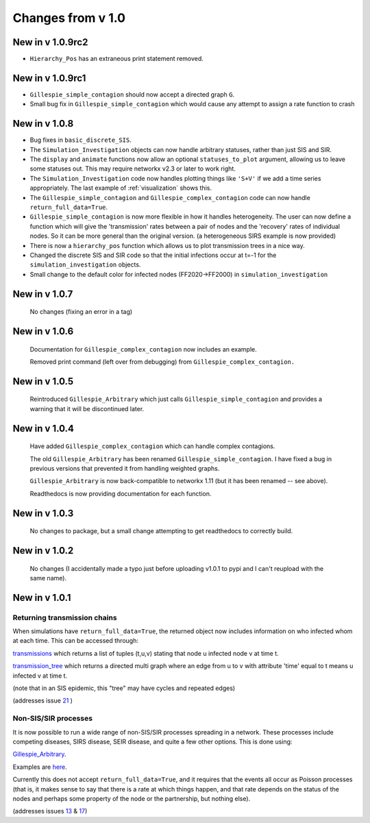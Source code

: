 Changes from v 1.0
==================

New in v 1.0.9rc2
-----------------
- ``Hierarchy_Pos`` has an extraneous print statement removed.

New in v 1.0.9rc1
-----------------

- ``Gillespie_simple_contagion`` should now accept a directed graph ``G``.

- Small bug fix in ``Gillespie_simple_contagion`` which would cause any attempt to
  assign a rate function to crash


New in v 1.0.8
--------------

- Bug fixes in ``basic_discrete_SIS``.

- The ``Simulation_Investigation`` objects can now handle arbitrary statuses, 
  rather than just SIS and SIR.

- The ``display`` and ``animate`` functions now allow an optional 
  ``statuses_to_plot`` argument, allowing us to leave some statuses out. This 
  may require networkx v2.3 or later to work right.

- The ``Simulation_Investigation`` code now handles plotting things like 
  ``'S+V'`` if we add a time series appropriately.  The last example of 
  :ref:`visualization` shows this.

- The ``Gillespie_simple_contagion`` and ``Gillespie_complex_contagion`` code 
  can now handle ``return_full_data=True``.

- ``Gillespie_simple_contagion`` is now more flexible in how it handles 
  heterogeneity. The user can now define a function which will give the 
  'transmission' rates between a pair of nodes and the 'recovery' rates of 
  individual nodes.  So it can be more general than the original version.  
  (a heterogeneous SIRS example is now provided)

- There is now a ``hierarchy_pos`` function which allows us to plot 
  transmission trees in a nice way. 
      
- Changed the discrete SIS and SIR code so that the initial infections occur 
  at t=-1 for the ``simulation_investigation`` objects.
    
- Small change to the default color for infected nodes (FF2020->FF2000) in 
  ``simulation_investigation``
    


New in v 1.0.7
----------------

   No changes (fixing an error in a tag)

New in v 1.0.6
-----------------

   Documentation for ``Gillespie_complex_contagion`` now includes an example.
   
   Removed print command (left over from debugging) from ``Gillespie_complex_contagion.``
   
New in v 1.0.5
-----------------

   Reintroduced ``Gillespie_Arbitrary`` which just calls ``Gillespie_simple_contagion``
   and provides a warning that it will be discontinued later.
   
   
New in v 1.0.4
-----------------

  
  
  Have added ``Gillespie_complex_contagion`` which can handle complex contagions.
  
  The old ``Gillespie_Arbitrary`` has been renamed ``Gillespie_simple_contagion``.  I 
  have fixed a bug in previous versions that prevented it from handling weighted
  graphs.
  
  
  

  ``Gillespie_Arbitrary`` is now back-compatible to networkx 1.11 (but it has 
  been renamed -- see above). 

  Readthedocs is now providing documentation for each function.
  
  
  

New in v 1.0.3
--------------

  No changes to package, but a small change attempting to get readthedocs to
  correctly build.
    
New in v 1.0.2
--------------
  
  No changes (I accidentally made a typo just before uploading v1.0.1 to pypi
  and I can't reupload with the same name).
  

New in v 1.0.1
--------------

Returning transmission chains
^^^^^^^^^^^^^^^^^^^^^^^^^^^^^

When simulations have ``return_full_data=True``, the returned object now includes
information on who infected whom at each time.  This can be accessed through: 

`transmissions <functions/EoN.Simulation_Investigation.transmissions.html>`_
which returns a list of tuples (t,u,v) stating that node u infected node v at 
time t.

`transmission_tree <functions/EoN.Simulation_Investigation.transmission_tree.html>`_
which returns a directed multi graph where an edge from u to v with attribute 'time' 
equal to t means u infected v at time t.

(note that in an SIS epidemic, this "tree" may have cycles and repeated edges)

(addresses issue `21 <https://github.com/springer-math/Mathematics-of-Epidemics-on-Networks/issues/21>`_ )

Non-SIS/SIR processes
^^^^^^^^^^^^^^^^^^^^^

It is now possible to run a wide range of non-SIS/SIR processes spreading in
a network.  These processes include competing diseases, SIRS disease, SEIR 
disease, and quite a few other options.  This is done using:

`Gillespie_Arbitrary <functions/EoN.Gillespie_Arbitrary.html>`_.  

Examples are `here <Examples.html#non-sis-sir-processes-with-gillespie-arbitrary>`_.

Currently this does not accept ``return_full_data=True``, and it requires that 
the events all occur as Poisson processes (that is, it makes sense to say 
that there is a rate at which things happen, and that rate depends on the 
status of the nodes and perhaps some property of the node or the partnership, 
but nothing else).

(addresses issues 
`13 <https://github.com/springer-math/Mathematics-of-Epidemics-on-Networks/issues/13>`_ 
& `17 <https://github.com/springer-math/Mathematics-of-Epidemics-on-Networks/issues/17>`_)


